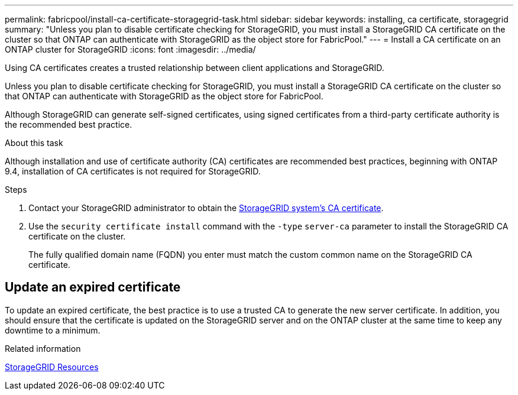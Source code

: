 ---
permalink: fabricpool/install-ca-certificate-storagegrid-task.html
sidebar: sidebar
keywords: installing, ca certificate, storagegrid
summary: "Unless you plan to disable certificate checking for StorageGRID, you must install a StorageGRID CA certificate on the cluster so that ONTAP can authenticate with StorageGRID as the object store for FabricPool."
---
= Install a CA certificate on an ONTAP cluster for StorageGRID
:icons: font
:imagesdir: ../media/

[.lead]
Using CA certificates creates a trusted relationship between client applications and StorageGRID. 

Unless you plan to disable certificate checking for StorageGRID, you must install a StorageGRID CA certificate on the cluster so that ONTAP can authenticate with StorageGRID as the object store for FabricPool.

Although StorageGRID can generate self-signed certificates, using signed certificates from a third-party certificate authority is the recommended best practice.

.About this task


Although  installation and use of certificate authority (CA) certificates are recommended best practices, beginning with ONTAP 9.4, installation of CA certificates is not required for StorageGRID.

.Steps

. Contact your StorageGRID administrator to obtain the https://docs.netapp.com/us-en/storagegrid-118/admin/configuring-storagegrid-certificates-for-fabricpool.html[StorageGRID system's CA certificate^].
. Use the `security certificate install` command with the `-type` `server-ca` parameter to install the StorageGRID CA certificate on the cluster.
+
The fully qualified domain name (FQDN) you enter must match the custom common name on the StorageGRID CA certificate.


== Update an expired certificate

To update an expired certificate, the best practice is to use a trusted CA to generate the new server certificate. In addition, you should ensure that the certificate is updated on the StorageGRID server and on the ONTAP cluster at the same time to keep any downtime to a minimum.


.Related information

https://docs.netapp.com/us-en/storagegrid-family/[StorageGRID Resources^]


// 2025 Jan 22, ONTAPDOC-1070
// 2024-12-18 ONTAPDOC-2606
// 2024-11-6, S3 certs
// 2024-9-17, ontapdoc-2381
// 2022-4-22, BURT 1464988
